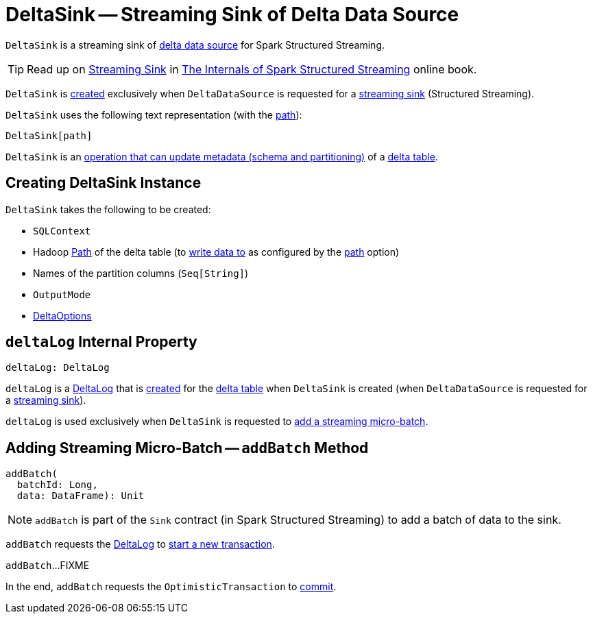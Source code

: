 = [[DeltaSink]] DeltaSink -- Streaming Sink of Delta Data Source

`DeltaSink` is a streaming sink of <<DeltaDataSource.adoc#, delta data source>> for Spark Structured Streaming.

TIP: Read up on https://jaceklaskowski.gitbooks.io/spark-structured-streaming/spark-sql-streaming-Sink.html[Streaming Sink] in https://bit.ly/spark-structured-streaming[The Internals of Spark Structured Streaming] online book.

`DeltaSink` is <<creating-instance, created>> exclusively when `DeltaDataSource` is requested for a <<DeltaDataSource.adoc#createSink, streaming sink>> (Structured Streaming).

[[toString]]
`DeltaSink` uses the following text representation (with the <<path, path>>):

```
DeltaSink[path]
```

[[ImplicitMetadataOperation]]
`DeltaSink` is an <<ImplicitMetadataOperation.adoc#, operation that can update metadata (schema and partitioning)>> of a <<path, delta table>>.

== [[creating-instance]] Creating DeltaSink Instance

`DeltaSink` takes the following to be created:

* [[sqlContext]] `SQLContext`
* [[path]] Hadoop https://hadoop.apache.org/docs/r2.7.3/api/org/apache/hadoop/fs/Path.html[Path] of the delta table (to <<addBatch, write data to>> as configured by the <<DeltaOptions.adoc#path, path>> option)
* [[partitionColumns]] Names of the partition columns (`Seq[String]`)
* [[outputMode]] `OutputMode`
* [[options]] <<DeltaOptions.adoc#, DeltaOptions>>

== [[deltaLog]] `deltaLog` Internal Property

[source, scala]
----
deltaLog: DeltaLog
----

`deltaLog` is a <<DeltaLog.adoc#, DeltaLog>> that is <<DeltaLog.adoc#forTable, created>> for the <<path, delta table>> when `DeltaSink` is created (when `DeltaDataSource` is requested for a <<DeltaDataSource.adoc#createSink, streaming sink>>).

`deltaLog` is used exclusively when `DeltaSink` is requested to <<addBatch, add a streaming micro-batch>>.

== [[addBatch]] Adding Streaming Micro-Batch -- `addBatch` Method

[source, scala]
----
addBatch(
  batchId: Long,
  data: DataFrame): Unit
----

NOTE: `addBatch` is part of the `Sink` contract (in Spark Structured Streaming) to add a batch of data to the sink.

`addBatch` requests the <<deltaLog, DeltaLog>> to <<DeltaLog.adoc#withNewTransaction, start a new transaction>>.

`addBatch`...FIXME

In the end, `addBatch` requests the `OptimisticTransaction` to <<OptimisticTransactionImpl.adoc#commit, commit>>.
